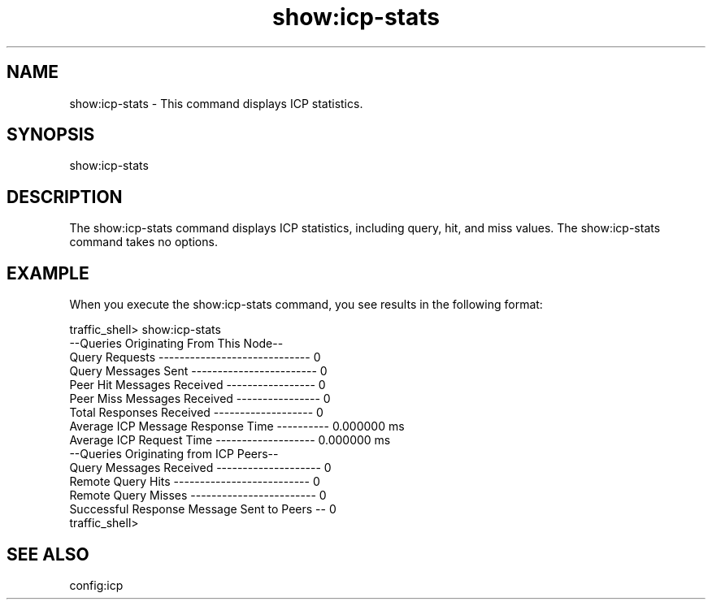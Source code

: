 .\"  Licensed to the Apache Software Foundation (ASF) under one .\"
.\"  or more contributor license agreements.  See the NOTICE file .\"
.\"  distributed with this work for additional information .\"
.\"  regarding copyright ownership.  The ASF licenses this file .\"
.\"  to you under the Apache License, Version 2.0 (the .\"
.\"  "License"); you may not use this file except in compliance .\"
.\"  with the License.  You may obtain a copy of the License at .\"
.\" .\"
.\"      http://www.apache.org/licenses/LICENSE-2.0 .\"
.\" .\"
.\"  Unless required by applicable law or agreed to in writing, software .\"
.\"  distributed under the License is distributed on an "AS IS" BASIS, .\"
.\"  WITHOUT WARRANTIES OR CONDITIONS OF ANY KIND, either express or implied. .\"
.\"  See the License for the specific language governing permissions and .\"
.\"  limitations under the License. .\"
.TH "show:icp-stats"
.SH NAME
show:icp-stats \- This command displays ICP statistics.
.SH SYNOPSIS
show:icp-stats
.SH DESCRIPTION
The show:icp-stats command displays ICP statistics, including query, hit, and 
miss values. The show:icp-stats command takes no options.
.SH EXAMPLE
.PP
When you execute the show:icp-stats command, you see results in the following 
format:
.PP
.nf
traffic_shell> show:icp-stats
--Queries Originating From This Node--
Query Requests ----------------------------- 0
Query Messages Sent ------------------------ 0
Peer Hit Messages Received ----------------- 0
Peer Miss Messages Received ---------------- 0
Total Responses Received ------------------- 0
Average ICP Message Response Time ---------- 0.000000 ms
Average ICP Request Time ------------------- 0.000000 ms
--Queries Originating from ICP Peers--
Query Messages Received -------------------- 0
Remote Query Hits -------------------------- 0
Remote Query Misses ------------------------ 0
Successful Response Message Sent to Peers -- 0
traffic_shell>
.SH "SEE ALSO"
config:icp
